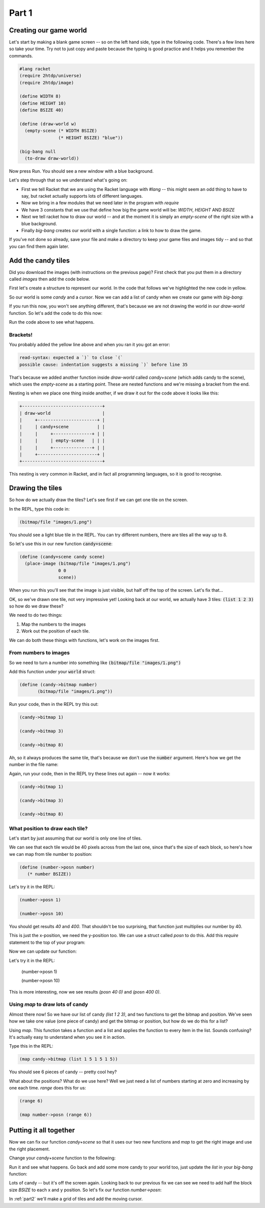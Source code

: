 .. _part1:

Part 1
======

Creating our game world
-----------------------

Let's start by making a blank game screen -- so on the left hand side,
type in the following code. There's a few lines here so take your
time. Try not to just copy and paste because the typing is good
practice and it helps you remember the commands.

.. code:: racket

   #lang racket
   (require 2htdp/universe)
   (require 2htdp/image)

   (define WIDTH 8)
   (define HEIGHT 10)
   (define BSIZE 40)

   (define (draw-world w)
     (empty-scene (* WIDTH BSIZE)
		  (* HEIGHT BSIZE) "blue"))

   (big-bang null
     (to-draw draw-world))


Now press Run. You should see a new window with a blue background.

Let's step through that so we understand what's going on:

* First we tell Racket that we are using the Racket language with
  `#lang` -- this might seem an odd thing to have to say, but racket
  actually supports lots of different languages.
* Now we bring in a few modules that we need later in the program with
  `require`
* We have 3 constants that we use that define how big the game world
  will be: `WIDTH`, `HEIGHT` AND `BSIZE`
* Next we tell racket how to draw our world -- and at the moment it is
  simply an `empty-scene` of the right size with a blue background.
* Finally `big-bang` creates our world with a single function: a link
  to how to draw the game.

If you've not done so already, save your file and make a directory to
keep your game files and images tidy -- and so that you can find them
again later.
  
Add the candy tiles
-------------------

Did you download the images (with instructions on the previous page)?
First check that you put them in a directory called `images` then add
the code below.

First let's create a structure to represent our world. In the code that
follows we've highlighted the new code in yellow.

.. code-block:: racket
   :emphasize-lines: 5

   (define WIDTH 8)
   (define HEIGHT 10)
   (define BSIZE 40)

   (struct world (candy cursor))

So our world is some `candy` and a `cursor`. Now we can add a list of
candy when we create our game with `big-bang`:
   
.. code-block:: racket
   :emphasize-lines: 2

   (big-bang
      (world (list 1 2 3) null)
      (to-draw draw-world))

If you run this now, you won't see anything different, that's because
we are not drawing the world in our `draw-world` function. So let's add
the code to do this now:

.. code-block:: racket
   :emphasize-lines: 2

   (define (draw-world w)
     (candy+scene (world-candy w) 
		  (empty-scene (* WIDTH BSIZE)
			       (* HEIGHT BSIZE) "black")))

Run the code above to see what happens.

Brackets!
.........

You probably added the yellow line above and when you ran it you got an error:

.. code:: racket

   read-syntax: expected a `)` to close `(`
   possible cause: indentation suggests a missing `)` before line 35

That's because we added another function inside `draw-world` called
`candy+scene` (which adds candy to the scene), which uses the
`empty-scene` as a starting point. These are nested functions and
we're missing a bracket from the end.

Nesting is when we place one thing inside another, if we draw it out
for the code above it looks like this: 

.. code::

   +-------------------------------+
   | draw-world                    |
   |     +-----------------------+ |
   |     | candy+scene           | |
   |     |     +---------------+ | |
   |     |     | empty-scene   | | |
   |     |     +---------------+ | |
   |     +-----------------------+ |
   +-------------------------------+

This nesting is very common in Racket, and in fact all programming languages,
so it is good to recognise.

Drawing the tiles
-----------------

So how do we actually draw the tiles? Let's see first if we can get one tile
on the screen.

In the REPL, type this code in:

.. code:: racket

   (bitmap/file "images/1.png")

You should see a light blue tile in the REPL. You can try different numbers,
there are tiles all the way up to 8.

So let's use this in our new function :code:`candy+scene`:

.. code:: racket

   (define (candy+scene candy scene)
     (place-image (bitmap/file "images/1.png")
		  0 0 
		  scene))
      
When you run this you'll see that the image is just visible, but half
off the top of the screen. Let's fix that...

.. code-block:: racket
   :emphasize-lines: 3

   (define (candy+scene candy scene)
     (place-image (bitmap/file "images/1.png")
		  (/ BSIZE 2) (/ BSIZE 2) 
		  scene))

OK, so we've drawn one tile, not very impressive yet! Looking
back at our world, we actually have 3 tiles: :code:`(list 1 2 3)`
so how do we draw these?

We need to do two things:

1. Map the numbers to the images
2. Work out the position of each tile.

We can do both these things with functions, let's work on the images first.

From numbers to images
......................

So we need to turn a number into something like :code:`(bitmap/file "images/1.png")`

Add this function under your :code:`world` struct:

.. code:: racket

   (define (candy->bitmap number)
	  (bitmap/file "images/1.png"))

Run your code, then in the REPL try this out:

.. code:: racket

   (candy->bitmap 1)

   (candy->bitmap 3)

   (candy->bitmap 8)

Ah, so it always produces the same tile, that's because we don't use
the :code:`number` argument. Here's how we get the number in the file
name:

.. code-block:: racket
   :emphasize-lines: 2

   (define (candy->bitmap number)
	  (bitmap/file (string-append "images/" (number->string number) ".png")))

Again, run your code, then in the REPL try these lines out again -- now it works: 

.. code:: racket

   (candy->bitmap 1)

   (candy->bitmap 3)

   (candy->bitmap 8)
	  
What position to draw each tile?
................................

Let's start by just assuming that our world is only one line of tiles.

We can see that each tile would be 40 pixels across from the last one,
since that's the size of each block, so here's how we can map from
tile number to position:

.. code:: racket

   (define (number->posn number)
      (* number BSIZE))

Let's try it in the REPL:

.. code:: racket

   (number->posn 1)

   (number->posn 10)

You should get results `40` and `400`. That shouldn't be too surprising,
that function just multiplies our number by 40. 

This is just the x-position, we need the y-position too. We can use a struct
called `posn` to do this. Add this `require` statement to the top of your program:

.. code-block:: racket
   :emphasize-lines: 3

   (require 2htdp/universe)
   (require 2htdp/image)
   (require lang/posn)

Now we can update our function:

.. code-block:: racket
   :emphasize-lines: 2

   (define (number->posn number)
      (make-posn (* number BSIZE) 0))

Let's try it in the REPL:

   (number->posn 1)

   (number->posn 10)

This is more interesting, now we see results `(posn 40 0)` and `(posn 400 0)`.

Using `map` to draw lots of candy
.................................

Almost there now! So we have our list of candy `(list 1 2 3)`, and two
functions to get the bitmap and position. We've seen how we take one
value (one piece of candy) and get the bitmap or position, but how do
we do this for a list?

Using `map`. This function takes a function and a list and applies the
function to every item in the list. Sounds confusing? It's actually
easy to understand when you see it in action.

Type this in the REPL:

.. code-block:: racket

   (map candy->bitmap (list 1 5 1 5 1 5))

You should see 6 pieces of candy -- pretty cool hey?

What about the positions? What do we use here? Well we just need a
list of numbers starting at zero and increasing by one each
time. `range` does this for us:

.. code-block:: racket

   (range 6)

   (map number->posn (range 6))

Putting it all together
-----------------------

Now we can fix our function `candy+scene` so that it uses our two new
functions and `map` to get the right image and use the right
placement.

Change your `candy+scene` function to the following:

.. code-block:: racket
   :emphasize-lines: 2,3

   (define (candy+scene candy scene)
      (place-images (map candy->bitmap candy)
                    (map number->posn (range (length candy)))
                    scene))

Run it and see what happens. Go back and add some more candy to your
world too, just update the `list` in your `big-bang` function:

.. code-block:: racket
   :emphasize-lines: 1

   (big-bang (world (list 1 2 3 4 5 6 7 8) null)            
            (to-draw draw-world))

Lots of candy -- but it's off the screen again. Looking back to our
previous fix we can see we need to add half the block size `BSIZE` to
each x and y position. So let's fix our function `number->posn`:

.. code-block:: racket
   :emphasize-lines: 2,3

   (define (number->posn number)
     (make-posn (+ (/ BSIZE 2)
		   (* BSIZE number))
		(/ BSIZE 2)))
		    
In :ref:`part2` we'll make a grid of tiles and add the moving cursor. 
